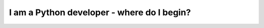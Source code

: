 .. _developer:

I am a **Python developer** - where do I begin?
###############################################
